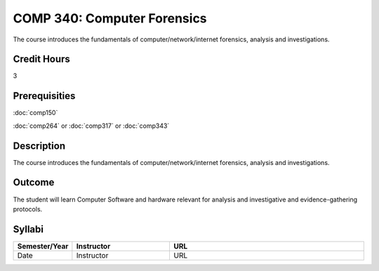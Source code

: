 COMP 340: Computer Forensics
====================================

The course introduces the fundamentals of computer/network/internet forensics, analysis and investigations.  

Credit Hours
-----------------

3

Prerequisities
--------------------

:doc:`comp150`

:doc:`comp264` or :doc:`comp317` or :doc:`comp343`

Description
----------------------

The course introduces the fundamentals of computer/network/internet forensics, analysis and investigations.  

Outcome
-----------

The student will learn Computer Software and hardware relevant for analysis and investigative and evidence-gathering protocols.

Syllabi
----------------------

.. csv-table:: 
   	:header: "Semester/Year", "Instructor", "URL"
   	:widths: 15, 25, 50

	"Date", "Instructor", "URL"
